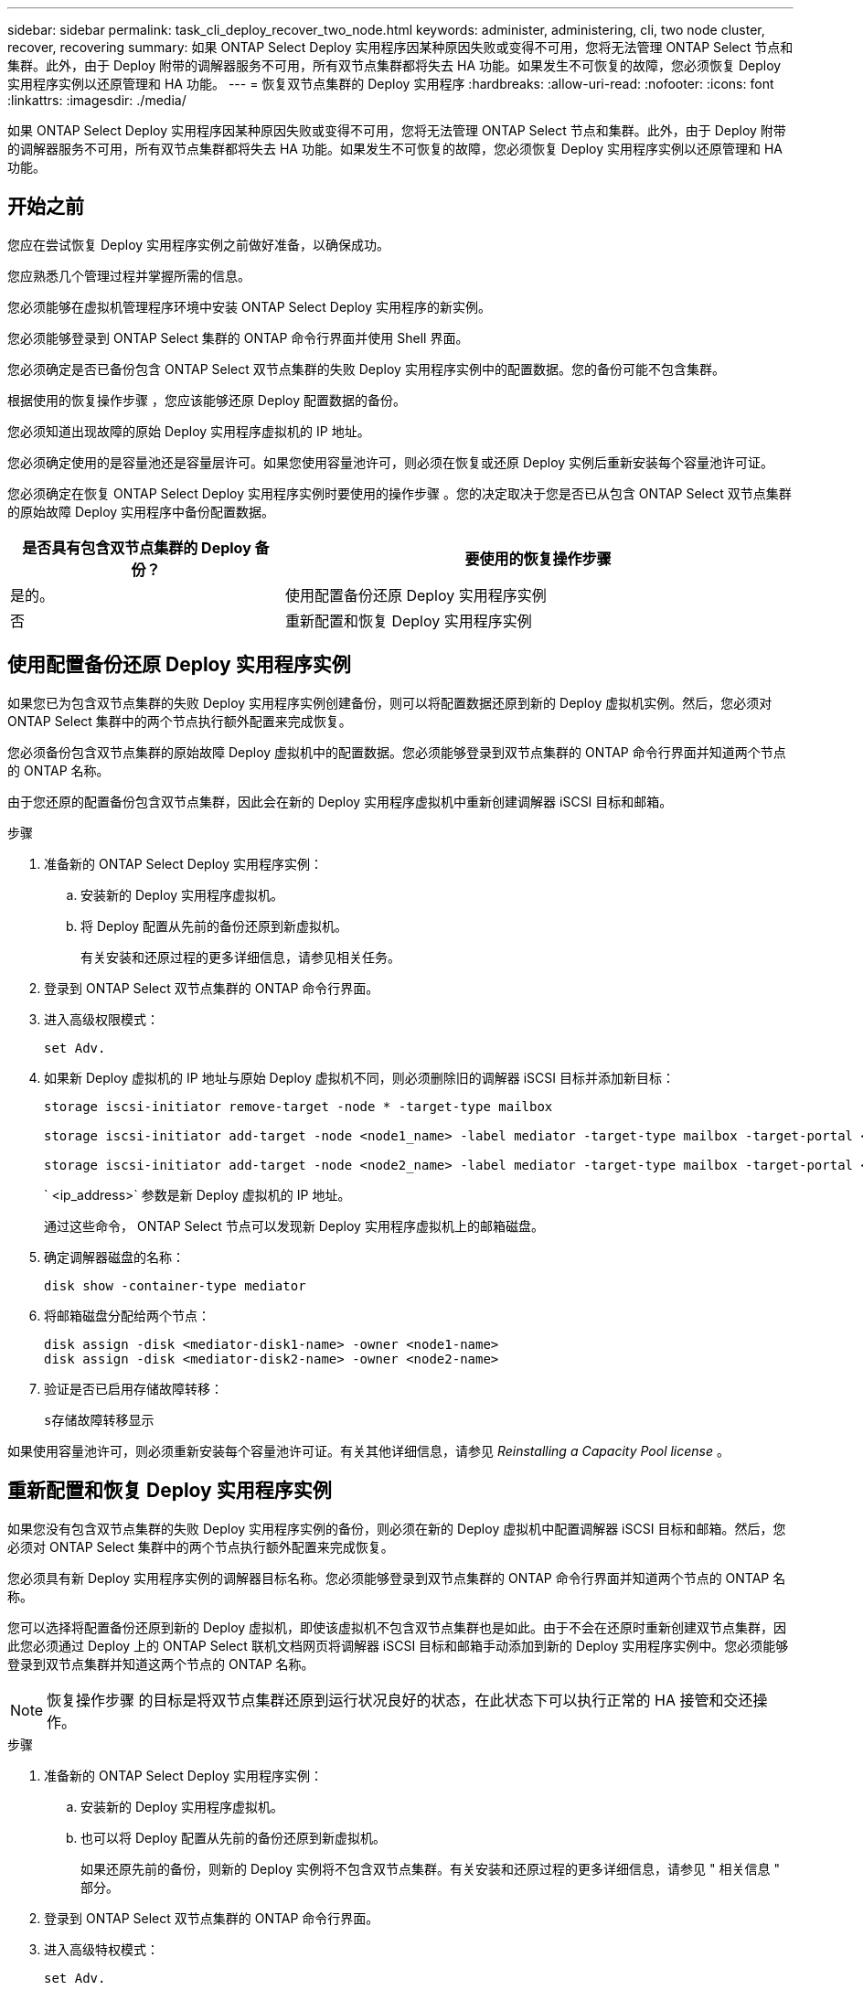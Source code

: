 ---
sidebar: sidebar 
permalink: task_cli_deploy_recover_two_node.html 
keywords: administer, administering, cli, two node cluster, recover, recovering 
summary: 如果 ONTAP Select Deploy 实用程序因某种原因失败或变得不可用，您将无法管理 ONTAP Select 节点和集群。此外，由于 Deploy 附带的调解器服务不可用，所有双节点集群都将失去 HA 功能。如果发生不可恢复的故障，您必须恢复 Deploy 实用程序实例以还原管理和 HA 功能。 
---
= 恢复双节点集群的 Deploy 实用程序
:hardbreaks:
:allow-uri-read: 
:nofooter: 
:icons: font
:linkattrs: 
:imagesdir: ./media/


[role="lead"]
如果 ONTAP Select Deploy 实用程序因某种原因失败或变得不可用，您将无法管理 ONTAP Select 节点和集群。此外，由于 Deploy 附带的调解器服务不可用，所有双节点集群都将失去 HA 功能。如果发生不可恢复的故障，您必须恢复 Deploy 实用程序实例以还原管理和 HA 功能。



== 开始之前

您应在尝试恢复 Deploy 实用程序实例之前做好准备，以确保成功。

您应熟悉几个管理过程并掌握所需的信息。

您必须能够在虚拟机管理程序环境中安装 ONTAP Select Deploy 实用程序的新实例。

您必须能够登录到 ONTAP Select 集群的 ONTAP 命令行界面并使用 Shell 界面。

您必须确定是否已备份包含 ONTAP Select 双节点集群的失败 Deploy 实用程序实例中的配置数据。您的备份可能不包含集群。

根据使用的恢复操作步骤 ，您应该能够还原 Deploy 配置数据的备份。

您必须知道出现故障的原始 Deploy 实用程序虚拟机的 IP 地址。

您必须确定使用的是容量池还是容量层许可。如果您使用容量池许可，则必须在恢复或还原 Deploy 实例后重新安装每个容量池许可证。

您必须确定在恢复 ONTAP Select Deploy 实用程序实例时要使用的操作步骤 。您的决定取决于您是否已从包含 ONTAP Select 双节点集群的原始故障 Deploy 实用程序中备份配置数据。

[cols="35,65"]
|===
| 是否具有包含双节点集群的 Deploy 备份？ | 要使用的恢复操作步骤 


| 是的。 | 使用配置备份还原 Deploy 实用程序实例 


| 否 | 重新配置和恢复 Deploy 实用程序实例 
|===


== 使用配置备份还原 Deploy 实用程序实例

如果您已为包含双节点集群的失败 Deploy 实用程序实例创建备份，则可以将配置数据还原到新的 Deploy 虚拟机实例。然后，您必须对 ONTAP Select 集群中的两个节点执行额外配置来完成恢复。

您必须备份包含双节点集群的原始故障 Deploy 虚拟机中的配置数据。您必须能够登录到双节点集群的 ONTAP 命令行界面并知道两个节点的 ONTAP 名称。

由于您还原的配置备份包含双节点集群，因此会在新的 Deploy 实用程序虚拟机中重新创建调解器 iSCSI 目标和邮箱。

.步骤
. 准备新的 ONTAP Select Deploy 实用程序实例：
+
.. 安装新的 Deploy 实用程序虚拟机。
.. 将 Deploy 配置从先前的备份还原到新虚拟机。
+
有关安装和还原过程的更多详细信息，请参见相关任务。



. 登录到 ONTAP Select 双节点集群的 ONTAP 命令行界面。
. 进入高级权限模式：
+
`set Adv.`

. 如果新 Deploy 虚拟机的 IP 地址与原始 Deploy 虚拟机不同，则必须删除旧的调解器 iSCSI 目标并添加新目标：
+
....
storage iscsi-initiator remove-target -node * -target-type mailbox

storage iscsi-initiator add-target -node <node1_name> -label mediator -target-type mailbox -target-portal <ip_address> -target-name <target>

storage iscsi-initiator add-target -node <node2_name> -label mediator -target-type mailbox -target-portal <ip_address> -target-name <target>
....
+
` <ip_address>` 参数是新 Deploy 虚拟机的 IP 地址。

+
通过这些命令， ONTAP Select 节点可以发现新 Deploy 实用程序虚拟机上的邮箱磁盘。

. 确定调解器磁盘的名称：
+
`disk show -container-type mediator`

. 将邮箱磁盘分配给两个节点：
+
....
disk assign -disk <mediator-disk1-name> -owner <node1-name>
disk assign -disk <mediator-disk2-name> -owner <node2-name>
....
. 验证是否已启用存储故障转移：
+
`s存储故障转移显示`



如果使用容量池许可，则必须重新安装每个容量池许可证。有关其他详细信息，请参见 _Reinstalling a Capacity Pool license_ 。



== 重新配置和恢复 Deploy 实用程序实例

如果您没有包含双节点集群的失败 Deploy 实用程序实例的备份，则必须在新的 Deploy 虚拟机中配置调解器 iSCSI 目标和邮箱。然后，您必须对 ONTAP Select 集群中的两个节点执行额外配置来完成恢复。

您必须具有新 Deploy 实用程序实例的调解器目标名称。您必须能够登录到双节点集群的 ONTAP 命令行界面并知道两个节点的 ONTAP 名称。

您可以选择将配置备份还原到新的 Deploy 虚拟机，即使该虚拟机不包含双节点集群也是如此。由于不会在还原时重新创建双节点集群，因此您必须通过 Deploy 上的 ONTAP Select 联机文档网页将调解器 iSCSI 目标和邮箱手动添加到新的 Deploy 实用程序实例中。您必须能够登录到双节点集群并知道这两个节点的 ONTAP 名称。


NOTE: 恢复操作步骤 的目标是将双节点集群还原到运行状况良好的状态，在此状态下可以执行正常的 HA 接管和交还操作。

.步骤
. 准备新的 ONTAP Select Deploy 实用程序实例：
+
.. 安装新的 Deploy 实用程序虚拟机。
.. 也可以将 Deploy 配置从先前的备份还原到新虚拟机。
+
如果还原先前的备份，则新的 Deploy 实例将不包含双节点集群。有关安装和还原过程的更多详细信息，请参见 " 相关信息 " 部分。



. 登录到 ONTAP Select 双节点集群的 ONTAP 命令行界面。
. 进入高级特权模式：
+
`set Adv.`

. 获取调解器 iSCSI 目标名称：
+
`storage iscsi-initiator show -target-type mailbox`

. 在新的 Deploy 实用程序虚拟机上访问联机文档网页，然后使用管理员帐户登录：
+
` http://<ip_address>/api/ui`

+
您必须使用 Deploy 虚拟机的 IP 地址。

. 单击 * 调解器 * ，然后单击 * 获取 /mediators * 。
. 单击 * 试用！ * 可显示 Deploy 维护的调解器列表。
+
记下所需调解器实例的 ID 。

. 单击 * 调解器 * ，然后单击 * 发布 * 。
. 为 mediate_id 提供值。
. 单击 `iscsi_target` 旁边的 * 型号 * 并填写名称值。
+
使用目标名称作为 iqn_name 参数。

. 单击 * 试用！ * 以创建调解器 iSCSI 目标。
+
如果请求成功，您将收到 HTTP 状态代码 200 。

. 如果新 Deploy 虚拟机的 IP 地址与原始 Deploy 虚拟机不同，则必须使用 ONTAP 命令行界面删除旧调解器 iSCSI 目标并添加新目标：
+
....
storage iscsi-initiator remove-target -node * -target-type mailbox

storage iscsi-initiator add-target -node <node1_name> -label mediator -target-type mailbox -target-portal <ip_address> -target-name <target>

storage iscsi-initiator add-target -node <node2_name> -label mediator-target-type mailbox -target-portal <ip_address> -target-name <target>
....
+
` <ip_address>` 参数是新 Deploy 虚拟机的 IP 地址。



通过这些命令， ONTAP Select 节点可以发现新 Deploy 实用程序虚拟机上的邮箱磁盘。

. 确定调解器磁盘的名称：
+
`disk show -container-type mediator`

. 将邮箱磁盘分配给两个节点：
+
....
disk assign -disk <mediator-disk1-name> -owner <node1-name>

disk assign -disk <mediator-disk2-name> -owner <node2-name>
....
. 验证是否已启用存储故障转移：
+
`s存储故障转移显示`



如果使用容量池许可，则必须重新安装每个容量池许可证。有关其他详细信息，请参见重新安装容量池许可证。

.相关信息
* link:task_install_deploy.html["安装 ONTAP Select Deploy"]
* link:task_cli_migrate_deploy.html#restoring-the-deploy-configuration-data-to-the-new-virtual-machine["将 Deploy 配置数据还原到新虚拟机"]
* link:task_adm_licenses.html#reinstalling-a-capacity-pool-license["重新安装容量池许可证"]

